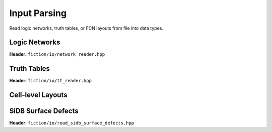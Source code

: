 Input Parsing
-------------

Read logic networks, truth tables, or FCN layouts from file into data types.

Logic Networks
##############

**Header:** ``fiction/io/network_reader.hpp``

.. doxygenclass:: fiction::network_reader
   :members:

Truth Tables
############

**Header:** ``fiction/io/tt_reader.hpp``

.. doxygenclass:: fiction::tt_reader
   :members:

Cell-level Layouts
##################

.. tabs::
    .. tab:: C++

        **Header:** ``fiction/io/read_sqd_layout.hpp``

        .. doxygenfunction:: fiction::read_sqd_layout(std::istream& is, const std::string_view& name = "")
        .. doxygenfunction:: fiction::read_sqd_layout(Lyt& lyt, std::istream& is)
        .. doxygenfunction:: fiction::read_sqd_layout(const std::string_view& filename, const std::string_view& name = "")
        .. doxygenfunction:: fiction::read_sqd_layout(Lyt& lyt, const std::string_view& filename)

        .. doxygenclass:: fiction::sqd_parsing_error

    .. tab:: Python
        .. autoclass:: fiction.pyfiction.read_sqd_layout
            :members:

.. tabs::
    .. tab:: C++
        **Header:** ``fiction/io/read_fqca_layout.hpp``

        .. doxygenfunction:: fiction::read_fqca_layout(std::istream& is, const std::string_view& name = "")
        .. doxygenfunction:: fiction::read_fqca_layout(const std::string_view& filename, const std::string_view& name = "")

        .. doxygenclass:: fiction::unsupported_character_exception
        .. doxygenclass:: fiction::undefined_cell_label_exception
        .. doxygenclass:: fiction::unrecognized_cell_definition_exception

    .. tab:: Python
        .. autoclass:: fiction.pyfiction.read_fqca_layout
            :members:

SiDB Surface Defects
####################

**Header:** ``fiction/io/read_sidb_surface_defects.hpp``

.. doxygenfunction:: fiction::read_sidb_surface_defects(std::istream& is, const std::string_view& name = "")
.. doxygenfunction:: fiction::read_sidb_surface_defects(const std::string_view& filename, const std::string_view& name = "")

.. doxygenclass:: fiction::unsupported_defect_index_exception
.. doxygenclass:: fiction::missing_sidb_position_exception
